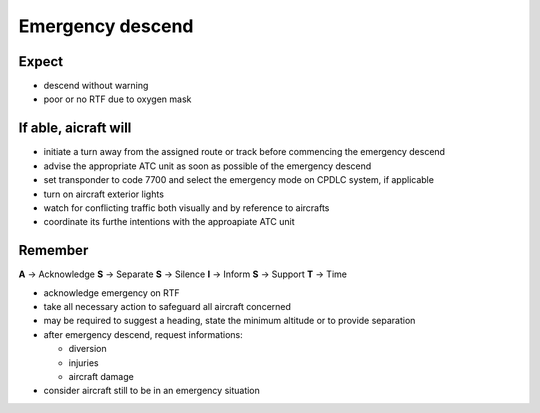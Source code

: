 =================
Emergency descend
=================

Expect
------

*   descend without warning

*   poor or no RTF due to oxygen mask

If able, aicraft will
---------------------

*   initiate a turn away from the assigned route or track before commencing the emergency descend

*   advise the appropriate ATC unit as soon as possible of the emergency descend

*   set transponder to code 7700 and select the emergency mode on CPDLC system, if applicable

*   turn on aircraft exterior lights

*   watch for conflicting traffic both visually and by reference to aircrafts

*   coordinate its furthe intentions with the approapiate ATC unit

Remember
--------

**A** -> Acknowledge
**S** -> Separate
**S** -> Silence
**I** -> Inform
**S** -> Support
**T** -> Time

*   acknowledge emergency on RTF

*   take all necessary action to safeguard all aircraft concerned

*   may be required to suggest a heading, state the minimum altitude or to provide separation

*   after emergency descend, request informations:

    *   diversion

    *   injuries

    *   aircraft damage

*   consider aircraft still to be in an emergency situation